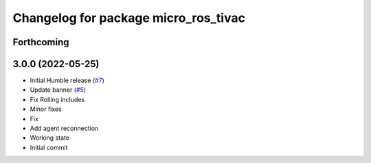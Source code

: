^^^^^^^^^^^^^^^^^^^^^^^^^^^^^^^^^^^^^
Changelog for package micro_ros_tivac
^^^^^^^^^^^^^^^^^^^^^^^^^^^^^^^^^^^^^

Forthcoming
-----------

3.0.0 (2022-05-25)
------------------
* Initial Humble release (`#7 <https://github.com/micro-ROS/micro_ros_tivac_launchpad_app/issues/7>`_)
* Update banner (`#5 <https://github.com/micro-ROS/micro_ros_tivac_launchpad_app/issues/5>`_)
* Fix Rolling includes
* Minor fixes
* Fix
* Add agent reconnection
* Working state
* Initial commit
